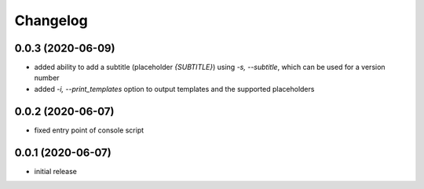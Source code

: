 Changelog
=========

0.0.3 (2020-06-09)
------------------

- added ability to add a subtitle (placeholder `{SUBTITLE}`) using `-s, --subtitle`,
  which can be used for a version number
- added `-i, --print_templates` option to output templates and the supported placeholders


0.0.2 (2020-06-07)
------------------

- fixed entry point of console script


0.0.1 (2020-06-07)
------------------

- initial release
